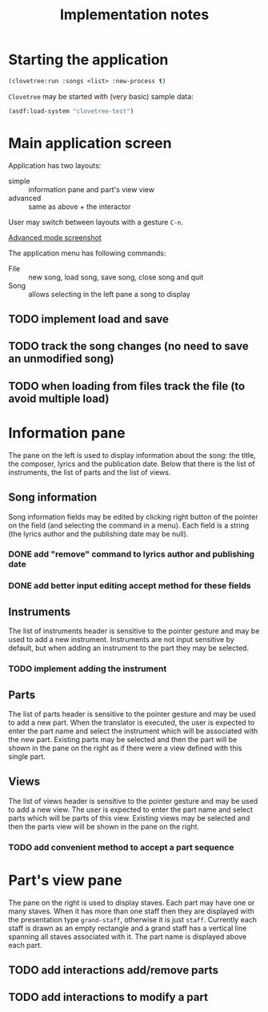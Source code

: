 #+title: Implementation notes

* Starting the application

  #+BEGIN_SRC lisp
    (clovetree:run :songs <list> :new-process t)
  #+END_SRC

  ~Clovetree~ may be started with (very basic) sample data:

  #+BEGIN_SRC lisp
    (asdf:load-system "clovetree-test")
  #+END_SRC

* Main application screen

  Application has two layouts:

  - simple :: information pane and part's view view
  - advanced :: same as above + the interactor

  User may switch between layouts with a gesture ~C-n~.

  #+caption: Advanced mode
  [[./main-view.png][Advanced mode screenshot]]

  The application menu has following commands:

  - File :: new song, load song, save song, close song and quit
  - Song :: allows selecting in the left pane a song to display

** TODO implement load and save
** TODO track the song changes (no need to save an unmodified song)
** TODO when loading from files track the file (to avoid multiple load)

* Information pane

  The pane on the left is used to display information about the song: the
  title, the composer, lyrics and the publication date. Below that there is
  the list of instruments, the list of parts and the list of views.

** Song information

   Song information fields may be edited by clicking right button of the
   pointer on the field (and selecting the command in a menu). Each field is a
   string (the lyrics author and the publishing date may be null).

*** DONE add "remove" command to lyrics author and publishing date
*** DONE add better input editing accept method for these fields 

** Instruments

   The list of instruments header is sensitive to the pointer gesture and may
   be used to add a new instrument. Instruments are not input sensitive by
   default, but when adding an instrument to the part they may be selected.

*** TODO implement adding the instrument

** Parts

   The list of parts header is sensitive to the pointer gesture and may be
   used to add a new part. When the translator is executed, the user is
   expected to enter the part name and select the instrument which will be
   associated with the new part. Existing parts may be selected and then the
   part will be shown in the pane on the right as if there were a view defined
   with this single part.

** Views

   The list of views header is sensitive to the pointer gesture and may be
   used to add a new view. The user is expected to enter the part name and
   select parts which will be parts of this view. Existing views may be
   selected and then the parts view will be shown in the pane on the right.

*** TODO add convenient method to accept a part sequence

* Part's view pane

  The pane on the right is used to display staves. Each part may have one or
  many staves. When it has more than one staff then they are displayed with
  the presentation type ~grand-staff~, otherwise it is just ~staff~.
  Currently each staff is drawn as an empty rectangle and a grand staff has a
  vertical line spanning all staves associated with it. The part name is
  displayed above each part.

** TODO add interactions add/remove parts
** TODO add interactions to modify a part
